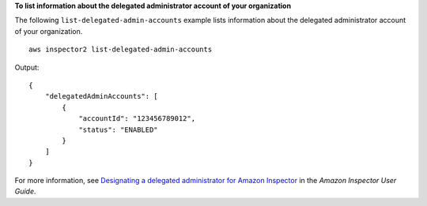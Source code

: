 **To list information about the delegated administrator account of your organization**

The following ``list-delegated-admin-accounts`` example lists information about the delegated administrator account of your organization. ::

    aws inspector2 list-delegated-admin-accounts

Output::

    {
        "delegatedAdminAccounts": [
            {
                "accountId": "123456789012",
                "status": "ENABLED"
            }
        ]
    }

For more information, see `Designating a delegated administrator for Amazon Inspector <https://docs.aws.amazon.com/inspector/latest/user/admin-member-relationship.html>`__ in the *Amazon Inspector User Guide*.
